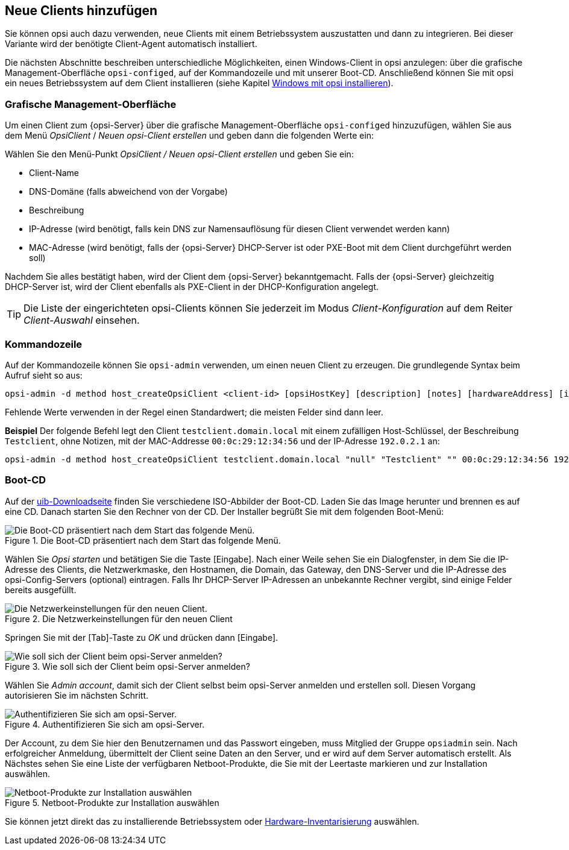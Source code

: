 [[add-new-clients]]
== Neue Clients hinzufügen

Sie können opsi auch dazu verwenden, neue Clients mit einem Betriebssystem auszustatten und dann zu integrieren. Bei dieser Variante wird der benötigte Client-Agent automatisch installiert.

Die nächsten Abschnitte beschreiben unterschiedliche Möglichkeiten, einen Windows-Client in opsi anzulegen: über die grafische Management-Oberfläche `opsi-configed`, auf der Kommandozeile und mit unserer Boot-CD. Anschließend können Sie mit opsi ein neues Betriebssystem auf dem Client installieren (siehe Kapitel xref:clients:windows-client/os-installation.adoc[Windows mit opsi installieren]).

[[opsi-getting-started-firststeps-osinstall-create-client-configed]]
[[firststeps-osinstall-create-client-configed]]
=== Grafische Management-Oberfläche

Um einen Client zum {opsi-Server} über die grafische Management-Oberfläche `opsi-configed` hinzuzufügen, wählen Sie aus dem Menü _OpsiClient_ / _Neuen opsi-Client erstellen_ und geben dann die folgenden Werte ein:

Wählen Sie den Menü-Punkt _OpsiClient / Neuen opsi-Client erstellen_ und geben Sie ein:

* Client-Name
* DNS-Domäne (falls abweichend von der Vorgabe)
* Beschreibung
* IP-Adresse (wird benötigt, falls kein DNS zur Namensauflösung für diesen Client verwendet werden kann)
* MAC-Adresse (wird benötigt, falls der {opsi-Server} DHCP-Server ist oder PXE-Boot mit dem Client durchgeführt werden soll)

Nachdem Sie alles bestätigt haben, wird der Client dem {opsi-Server} bekanntgemacht. Falls der {opsi-Server} gleichzeitig DHCP-Server ist, wird der Client ebenfalls als PXE-Client in der DHCP-Konfiguration angelegt.

TIP: Die Liste der eingerichteten opsi-Clients können Sie jederzeit im Modus _Client-Konfiguration_ auf dem Reiter _Client-Auswahl_ einsehen.

[[firststeps-osinstall-create-client-commandline]]
=== Kommandozeile

//opsi-script?
Auf der Kommandozeile können Sie `opsi-admin` verwenden, um einen neuen Client zu erzeugen. Die grundlegende Syntax beim Aufruf sieht so aus:

[source,shell]
----
opsi-admin -d method host_createOpsiClient <client-id> [opsiHostKey] [description] [notes] [hardwareAddress] [ipAddress] [inventoryNumber] [oneTimePassword] [created] [lastSeen]
----

Fehlende Werte verwenden in der Regel einen Standardwert; die meisten Felder sind dann leer.

**Beispiel** Der folgende Befehl legt den Client `testclient.domain.local` mit einem zufälligen Host-Schlüssel, der Beschreibung `Testclient`, ohne Notizen, mit der MAC-Addresse `00:0c:29:12:34:56` und der IP-Adresse `192.0.2.1` an:

[source,shell]
----
opsi-admin -d method host_createOpsiClient testclient.domain.local "null" "Testclient" "" 00:0c:29:12:34:56 192.0.2.1
----


[[firststeps-osinstall-create-client-bootcd]]
=== Boot-CD

Auf der link:https://download.uib.de/opsi4.2/boot-cd/[uib-Downloadseite] finden Sie verschiedene ISO-Abbilder der Boot-CD. Laden Sie das Image herunter und brennen es auf eine CD. Danach starten Sie den Rechner von der CD. Der Installer begrüßt Sie mit dem folgenden Boot-Menü:

.Die Boot-CD präsentiert nach dem Start das folgende Menü.
image::opsi-client-boot-cd.png["Die Boot-CD präsentiert nach dem Start das folgende Menü.", pdfwidth=90%]

Wählen Sie _Opsi starten_ und betätigen Sie die Taste [Eingabe]. Nach einer Weile sehen Sie ein Dialogfenster, in dem Sie die IP-Adresse des Clients, die Netzwerkmaske, den Hostnamen, die Domain, das Gateway, den DNS-Server und die IP-Adresse des opsi-Config-Servers (optional) eintragen. Falls Ihr DHCP-Server IP-Adressen an unbekannte Rechner vergibt, sind einige Felder bereits ausgefüllt.

.Die Netzwerkeinstellungen für den neuen Client
image::boot-cd-config.png["Die Netzwerkeinstellungen für den neuen Client.", pdfwidth=90%]

Springen Sie mit der [Tab]-Taste zu _OK_ und drücken dann [Eingabe].

.Wie soll sich der Client beim opsi-Server anmelden?
image::boot-cd-select.png["Wie soll sich der Client beim opsi-Server anmelden?", pdfwidth=70%]

Wählen Sie _Admin account_, damit sich der Client selbst beim opsi-Server anmelden und erstellen soll. Diesen Vorgang autorisieren Sie im nächsten Schritt.

.Authentifizieren Sie sich am opsi-Server.
image::boot-cd-authent.png["Authentifizieren Sie sich am opsi-Server.", pdfwidth=90%]

Der Account, zu dem Sie hier den Benutzernamen und das Passwort eingeben, muss Mitglied der Gruppe `opsiadmin` sein. Nach erfolgreicher Anmeldung, übermittelt der Client seine Daten an den Server, und er wird auf dem Server automatisch erstellt. Als Nächstes sehen Sie eine Liste der verfügbaren Netboot-Produkte, die Sie mit der Leertaste markieren und zur Installation auswählen.

.Netboot-Produkte zur Installation auswählen
image::boot-cd-product.png["Netboot-Produkte zur Installation auswählen", pdfwidth=70%]

ifndef::macosclientmanual[]
Sie können jetzt direkt das zu installierende Betriebssystem oder xref:clients:windows-client/hwinvent.adoc[Hardware-Inventarisierung] auswählen.
endif::[]
